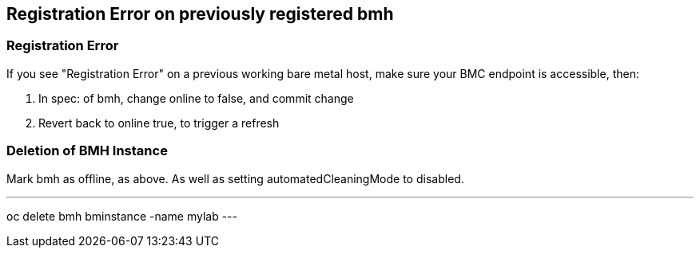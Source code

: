 == Registration Error on previously registered bmh


=== Registration Error
If you see "Registration Error" on a previous working bare metal host, make sure your BMC endpoint is accessible, then:

1. In spec: of bmh, change online to false, and commit change
2. Revert back to online true, to trigger a refresh

=== Deletion of BMH Instance

Mark bmh as offline, as above. As well as setting automatedCleaningMode to disabled.

.Delete BMH from your Environment
---
oc delete bmh bminstance -name mylab
---

